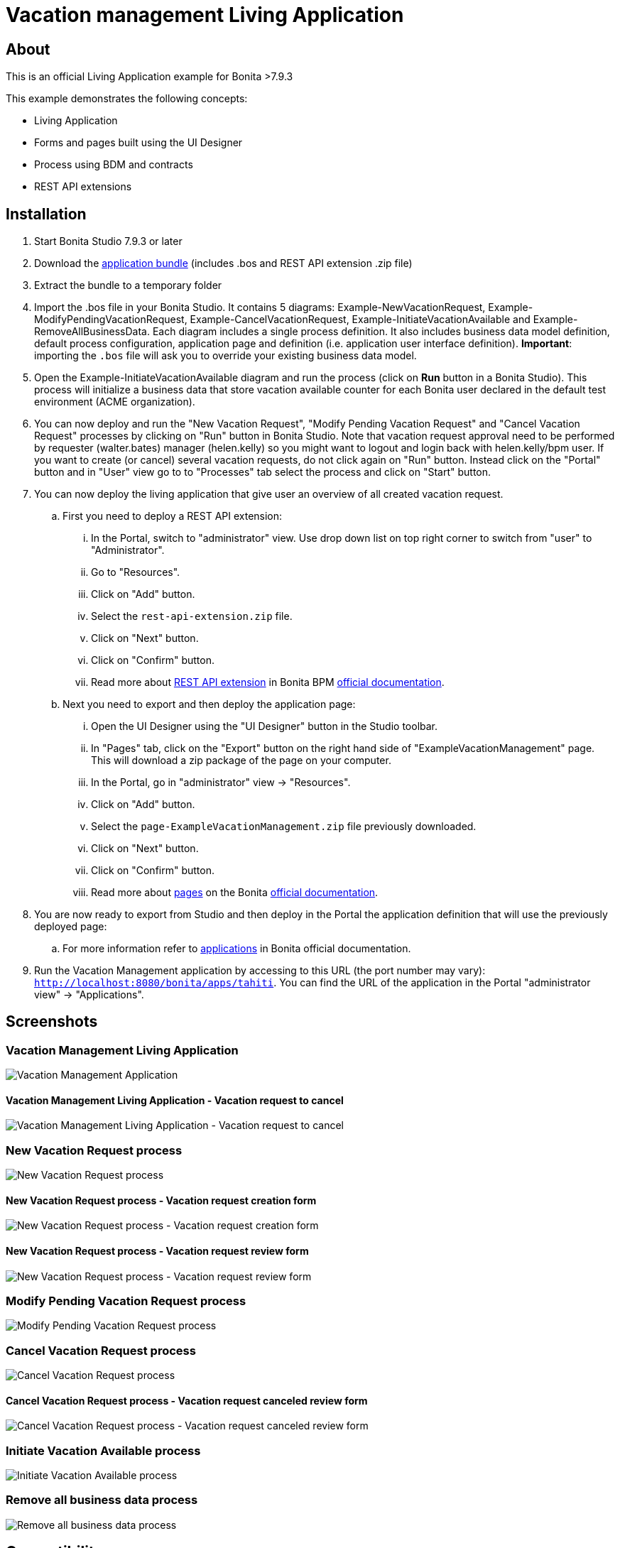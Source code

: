 = Vacation management Living Application

== About
This is an official Living Application example for Bonita >7.9.3

This example demonstrates the following concepts:

* Living Application
* Forms and pages built using the UI Designer
* Process using BDM and contracts
* REST API extensions

== Installation

. Start Bonita Studio 7.9.3 or later
. Download the https://github.com/Bonitasoft-Community/vacation-management-example/releases[application bundle] (includes .bos and REST API extension .zip file)
. Extract the bundle to a temporary folder
. Import the .bos file in your Bonita Studio. It contains 5 diagrams: Example-NewVacationRequest, Example-ModifyPendingVacationRequest, Example-CancelVacationRequest, Example-InitiateVacationAvailable and Example-RemoveAllBusinessData. Each diagram includes a single process definition. It also includes business data model definition, default process configuration, application page and definition (i.e. application user interface definition). *Important*: importing the `.bos` file will ask you to override your existing business data model.
. Open the Example-InitiateVacationAvailable diagram and run the process (click on **Run** button in a Bonita Studio). This process will initialize a business data that store vacation available counter for each Bonita user declared in the default test environment (ACME organization).
. You can now deploy and run the "New Vacation Request", "Modify Pending Vacation Request"  and "Cancel Vacation Request" processes by clicking on "Run" button in Bonita Studio. Note that vacation request approval need to be performed by requester (walter.bates) manager (helen.kelly) so you might want to logout and login back with helen.kelly/bpm user. If you want to create (or cancel) several vacation requests, do not click again on "Run" button. Instead click on the "Portal" button and in "User" view go to to "Processes" tab select the process and click on "Start" button.
. You can now deploy the living application that give user an overview of all created vacation request.
.. First you need to deploy a REST API extension:
... In the Portal, switch to "administrator" view. Use drop down list on top right corner to switch from "user" to "Administrator".
... Go to "Resources".
... Click on "Add" button.
... Select the `rest-api-extension.zip` file.
... Click on "Next" button.
... Click on "Confirm" button.
... Read more about https://documentation.bonitasoft.com/bonita/7.9/rest-api-extensions[REST API extension] in Bonita BPM https://documentation.bonitasoft.com/[official documentation].
.. Next you need to export and then deploy the application page:
... Open the UI Designer using the "UI Designer" button in the Studio toolbar.
... In "Pages" tab, click on the "Export" button on the right hand side of "ExampleVacationManagement" page. This will download a zip package of the page on your computer.
... In the Portal, go in "administrator" view -> "Resources".
... Click on "Add" button.
... Select the `page-ExampleVacationManagement.zip` file previously downloaded.
... Click on "Next" button.
... Click on "Confirm" button.
... Read more about https://documentation.bonitasoft.com/bonita/7.9/pages[pages] on the Bonita https://documentation.bonitasoft.com/[official documentation].
. You are now ready to export from Studio and then deploy in the Portal the application definition that will use the previously deployed page:
.. For more information refer to https://documentation.bonitasoft.com/bonita/7.9/applications[applications] in Bonita official documentation.
. Run the Vacation Management application by accessing to this URL (the port number may vary): http://localhost:8080/bonita/apps/tahiti[`http://localhost:8080/bonita/apps/tahiti`]. You can find the URL of the application in the Portal "administrator view" -> "Applications".

== Screenshots
=== Vacation Management Living Application
image::./screenshots/livingAppsMyVacationRequest.png?raw=true[Vacation Management Application]

==== Vacation Management Living Application - Vacation request to cancel
image::./screenshots/formCancelVacationRequestInstantiation.png?raw=true[Vacation Management Living Application - Vacation request to cancel]

=== New Vacation Request process
image::./screenshots/newVacationRequest.png?raw=true[New Vacation Request process]

==== New Vacation Request process - Vacation request creation form
image::./screenshots/formNewVacationRequestInstantiation.png?raw=true[New Vacation Request process - Vacation request creation form]

==== New Vacation Request process - Vacation request review form
image::./screenshots/formReviewVacationRequest.png?raw=true[New Vacation Request process - Vacation request review form]

=== Modify Pending Vacation Request process
image::./screenshots/modifyPendingVacationRequest.png?raw=true[Modify Pending Vacation Request process]

=== Cancel Vacation Request process
image::./screenshots/cancelVacationRequest.png?raw=true[Cancel Vacation Request process]

==== Cancel Vacation Request process - Vacation request canceled review form
image::./screenshots/formReviewVacationRequestCancellation.png?raw=true[Cancel Vacation Request process - Vacation request canceled review form]

=== Initiate Vacation Available process
image::./screenshots/initiateVacationRequest.png?raw=true[Initiate Vacation Available process]

=== Remove all business data process
image::./screenshots/initiateVacationRequest.png?raw=true[Remove all business data process]

== Compatibility
This example has been created and built with Bonita 7.9.3 Community Edition.

It should be compatible with any newer version as well as Subscription edition.

== Known limitations
None so far.

== Issues
Reports issues and improvement requests on GitHub tracker.
